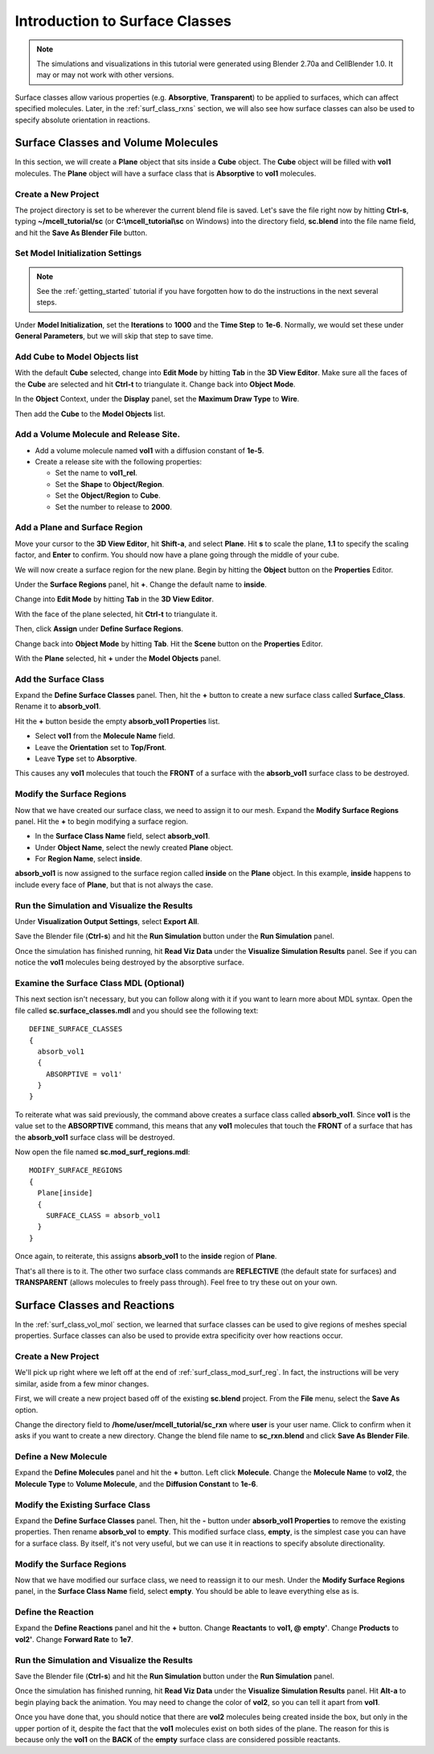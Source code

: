 .. _surface_classes:

*********************************************
Introduction to Surface Classes
*********************************************

.. Git Repo SHA1 ID: 3520f8694d61c81424ff15ff9e7a432e42f0623f

.. note::

    The simulations and visualizations in this tutorial were generated using
    Blender 2.70a and CellBlender 1.0. It may or may not work with other
    versions.

Surface classes allow various properties (e.g. **Absorptive**, **Transparent**)
to be applied to surfaces, which can affect specified molecules. Later, in the
:ref:`surf_class_rxns` section, we will also see how surface classes can also
be used to specify absolute orientation in reactions.

.. _surf_class_vol_mol:

Surface Classes and Volume Molecules
=============================================

In this section, we will create a **Plane** object that sits inside a **Cube**
object. The **Cube** object will be filled with **vol1** molecules. The
**Plane** object will have a surface class that is **Absorptive** to **vol1**
molecules.

.. _surf_class_new_proj:

Create a New Project
---------------------------------------------

The project directory is set to be wherever the current blend file is saved.
Let's save the file right now by hitting **Ctrl-s**, typing
**~/mcell_tutorial/sc** (or **C:\\mcell_tutorial\\sc** on Windows) into the
directory field, **sc.blend** into the file name field, and hit the **Save As
Blender File** button.

.. image:: ./images/surf_class/save_blend.png

.. _surf_class_model_init:

Set Model Initialization Settings
---------------------------------------------

.. note:: 
   
   See the :ref:`getting_started` tutorial if you have forgotten how to do the
   instructions in the next several steps.

Under **Model Initialization**, set the **Iterations** to **1000** and the
**Time Step** to **1e-6**. Normally, we would set these under **General
Parameters**, but we will skip that step to save time.

.. _surf_class_add_cube:

Add Cube to Model Objects list
---------------------------------------------

With the default **Cube** selected, change into **Edit Mode** by hitting
**Tab** in the **3D View Editor**. Make sure all the faces of the **Cube** are
selected and hit **Ctrl-t** to triangulate it. Change back into **Object
Mode**.

In the **Object** Context, under the **Display** panel, set the **Maximum Draw
Type** to **Wire**.

Then add the **Cube** to the **Model Objects** list.

.. _surf_class_add_vol_mol:

Add a Volume Molecule and Release Site.
---------------------------------------------

* Add a volume molecule named **vol1** with a diffusion constant of **1e-5**.
* Create a release site with the following properties:

  * Set the name to **vol1_rel**.
  * Set the **Shape** to **Object/Region**.
  * Set the **Object/Region** to **Cube**.
  * Set the number to release to **2000**.

.. _surf_class_add_geom:

Add a Plane and Surface Region
---------------------------------------------

Move your cursor to the **3D View Editor**, hit **Shift-a**, and select
**Plane**. Hit **s** to scale the plane, **1.1** to specify the scaling factor,
and **Enter** to confirm. You should now have a plane going through the middle
of  your cube.

.. image:: ./images/surf_class/plane_in_cube.png

We will now create a surface region for the new plane. Begin by hitting the
**Object** button on the **Properties** Editor.

.. image:: ./images/object_button.png

Under the **Surface Regions** panel, hit **+**. Change the default name to
**inside**.

.. image:: ./images/surf_class/inside_surf_reg.png

Change into **Edit Mode** by hitting **Tab** in the **3D View Editor**.
 
.. image:: ./images/surf_class/plane_in_cube_edit.png

With the face of the plane selected, hit **Ctrl-t** to triangulate it.

.. image:: ./images/surf_class/plane_in_cube_tri.png

Then, click **Assign** under **Define Surface Regions**.

.. image:: ./images/surf_class/assign_inside.png

Change back into **Object Mode** by hitting **Tab**. Hit the **Scene** button
on the **Properties** Editor.

.. image:: ./images/scene_button.png

With the **Plane** selected, hit **+** under the **Model Objects** panel.

.. image:: ./images/surf_class/model_objects.png

.. _surf_class_add_sc:

Add the Surface Class
---------------------------------------------

Expand the **Define Surface Classes** panel. Then, hit the **+** button to
create a new surface class called **Surface_Class**. Rename it to
**absorb_vol1**.

.. image:: ./images/surf_class/default_surface_class.png

Hit the **+** button beside the empty **absorb_vol1 Properties** list.

* Select **vol1** from the **Molecule Name** field.
* Leave the **Orientation** set to **Top/Front**.
* Leave **Type** set to **Absorptive**. 

.. image:: ./images/surf_class/absorb_vol1.png

This causes any **vol1** molecules that touch the **FRONT** of a surface with
the **absorb_vol1** surface class to be destroyed.

.. _surf_class_mod_surf_reg:

Modify the Surface Regions
---------------------------------------------

Now that we have created our surface class, we need to assign it to our mesh.
Expand the **Modify Surface Regions** panel. Hit the **+** to begin modifying a
surface region.

* In the **Surface Class Name** field, select **absorb_vol1**.
* Under **Object Name**, select the newly created **Plane** object.
* For **Region Name**, select **inside**.

.. image:: ./images/surf_class/mod_surf_reg.png

**absorb_vol1** is now assigned to the surface region called **inside** on the
**Plane** object. In this example, **inside** happens to include every face of
**Plane**, but that is not always the case.

.. _surf_class_run_vis:

Run the Simulation and Visualize the Results
---------------------------------------------

Under **Visualization Output Settings**, select **Export All**.

Save the Blender file (**Ctrl-s**) and hit the **Run Simulation** button under
the **Run Simulation** panel.

Once the simulation has finished running, hit **Read Viz Data** under the
**Visualize Simulation Results** panel. See if you can notice the **vol1**
molecules being destroyed by the absorptive surface.

.. _surf_class_examine_mdl:

Examine the Surface Class MDL (Optional)
---------------------------------------------

This next section isn't necessary, but you can follow along with it if you want
to learn more about MDL syntax. Open the file called **sc.surface_classes.mdl**
and you should see the following text::

    DEFINE_SURFACE_CLASSES
    {
      absorb_vol1
      {
        ABSORPTIVE = vol1'
      }
    }

To reiterate what was said previously, the command above creates a surface
class called **absorb_vol1**. Since **vol1** is the value set to the
**ABSORPTIVE** command, this means that any **vol1** molecules that touch the
**FRONT** of a surface that has the **absorb_vol1** surface class will be
destroyed.

Now open the file named **sc.mod_surf_regions.mdl**::

    MODIFY_SURFACE_REGIONS
    {
      Plane[inside]
      {
        SURFACE_CLASS = absorb_vol1
      }
    }

Once again, to reiterate, this assigns **absorb_vol1** to the **inside** region
of **Plane**.

That's all there is to it. The other two surface class commands are
**REFLECTIVE** (the default state for surfaces) and **TRANSPARENT** (allows
molecules to freely pass through). Feel free to try these out on your own.

.. _surf_class_rxns:

Surface Classes and Reactions
=============================================

In the :ref:`surf_class_vol_mol` section, we learned that surface classes can
be used to give regions of meshes special properties. Surface classes can also
be used to provide extra specificity over how reactions occur.

.. _surf_class_rxns_mesh:

Create a New Project
---------------------------------------------

We'll pick up right where we left off at the end of
:ref:`surf_class_mod_surf_reg`. In fact, the instructions will be very similar,
aside from a few minor changes.

First, we will create a new project based off of the existing **sc.blend**
project. From the **File** menu, select the **Save As** option.

.. image:: ./images/save_as.png

Change the directory field to **/home/user/mcell_tutorial/sc_rxn** where
**user** is your user name. Click to confirm when it asks if you want to create
a new directory. Change the blend file name to **sc_rxn.blend** and click
**Save As Blender File**.

Define a New Molecule
---------------------------------------------

Expand the **Define Molecules** panel and hit the **+** button. Left click
**Molecule**. Change the **Molecule Name** to **vol2**, the **Molecule Type**
to **Volume Molecule**, and the **Diffusion Constant** to **1e-6**.

.. image:: ./images/surf_class/vol2.png

Modify the Existing Surface Class
---------------------------------------------

Expand the **Define Surface Classes** panel. Then, hit the **-** button under
**absorb_vol1 Properties** to remove the existing properties. Then rename
**absorb_vol** to **empty**. This modified surface class, **empty**, is the
simplest case you can have for a surface class. By itself, it's not very
useful, but we can use it in reactions to specify absolute directionality.

.. image:: ./images/surf_class/empty.png

Modify the Surface Regions
---------------------------------------------

Now that we have modified our surface class, we need to reassign it to our
mesh. Under the **Modify Surface Regions** panel, in the **Surface Class Name**
field, select **empty**. You should be able to leave everything else as is.

.. image:: ./images/surf_class/assign_empty.png

Define the Reaction
---------------------------------------------

Expand the **Define Reactions** panel and hit the **+** button. Change
**Reactants** to **vol1, @ empty'**. Change **Products** to **vol2'**. Change
**Forward Rate** to **1e7**.

.. image:: ./images/surf_class/reaction.png

.. _surf_class_rxns_mdl:

Run the Simulation and Visualize the Results
---------------------------------------------

Save the Blender file (**Ctrl-s**) and hit the **Run Simulation** button under
the **Run Simulation** panel.

Once the simulation has finished running, hit **Read Viz Data** under the
**Visualize Simulation Results** panel. Hit **Alt-a** to begin playing back the
animation. You may need to change the color of **vol2**, so you can tell it
apart from **vol1**.

Once you have done that, you should notice that there are **vol2** molecules
being created inside the box, but only in the upper portion of it, despite the
fact that the **vol1** molecules exist on both sides of the plane. The reason
for this is because only the **vol1**  on the **BACK** of the **empty** surface
class are considered possible reactants.
